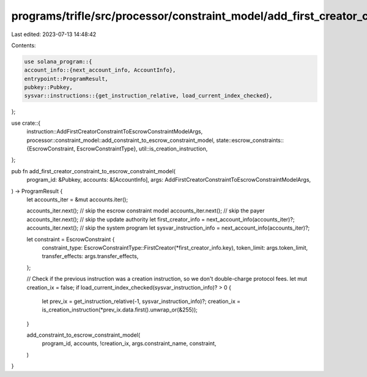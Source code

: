programs/trifle/src/processor/constraint_model/add_first_creator_constraint.rs
==============================================================================

Last edited: 2023-07-13 14:48:42

Contents:

.. code-block:: rs

    use solana_program::{
    account_info::{next_account_info, AccountInfo},
    entrypoint::ProgramResult,
    pubkey::Pubkey,
    sysvar::instructions::{get_instruction_relative, load_current_index_checked},
};

use crate::{
    instruction::AddFirstCreatorConstraintToEscrowConstraintModelArgs,
    processor::constraint_model::add_constraint_to_escrow_constraint_model,
    state::escrow_constraints::{EscrowConstraint, EscrowConstraintType},
    util::is_creation_instruction,
};

pub fn add_first_creator_constraint_to_escrow_constraint_model(
    program_id: &Pubkey,
    accounts: &[AccountInfo],
    args: AddFirstCreatorConstraintToEscrowConstraintModelArgs,
) -> ProgramResult {
    let accounts_iter = &mut accounts.iter();

    accounts_iter.next(); // skip the escrow constraint model
    accounts_iter.next(); // skip the payer
    accounts_iter.next(); // skip the update authority
    let first_creator_info = next_account_info(accounts_iter)?;
    accounts_iter.next(); // skip the system program
    let sysvar_instruction_info = next_account_info(accounts_iter)?;

    let constraint = EscrowConstraint {
        constraint_type: EscrowConstraintType::FirstCreator(*first_creator_info.key),
        token_limit: args.token_limit,
        transfer_effects: args.transfer_effects,
    };

    // Check if the previous instruction was a creation instruction, so we don't double-charge protocol fees.
    let mut creation_ix = false;
    if load_current_index_checked(sysvar_instruction_info)? > 0 {
        let prev_ix = get_instruction_relative(-1, sysvar_instruction_info)?;
        creation_ix = is_creation_instruction(*prev_ix.data.first().unwrap_or(&255));
    }

    add_constraint_to_escrow_constraint_model(
        program_id,
        accounts,
        !creation_ix,
        args.constraint_name,
        constraint,
    )
}


